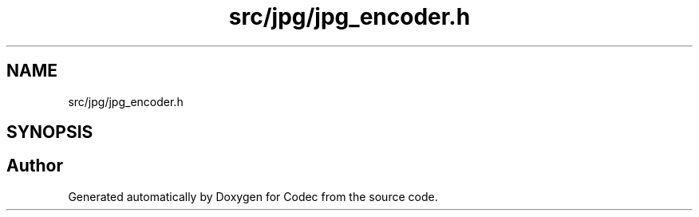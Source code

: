 .TH "src/jpg/jpg_encoder.h" 3 "Sat Dec 14 2019" "Codec" \" -*- nroff -*-
.ad l
.nh
.SH NAME
src/jpg/jpg_encoder.h
.SH SYNOPSIS
.br
.PP
.SH "Author"
.PP 
Generated automatically by Doxygen for Codec from the source code\&.
